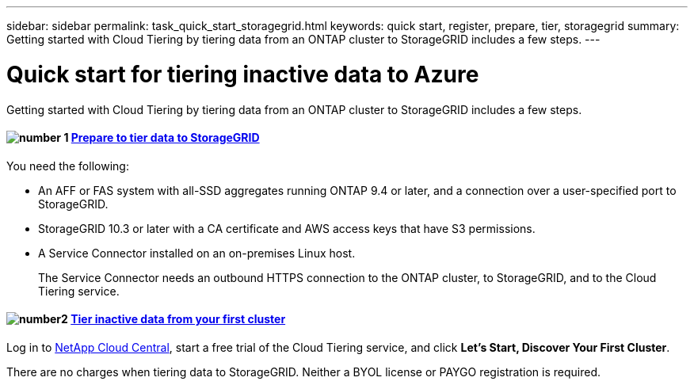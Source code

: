 ---
sidebar: sidebar
permalink: task_quick_start_storagegrid.html
keywords: quick start, register, prepare, tier, storagegrid
summary: Getting started with Cloud Tiering by tiering data from an ONTAP cluster to StorageGRID includes a few steps.
---

= Quick start for tiering inactive data to Azure
:hardbreaks:
:nofooter:
:icons: font
:linkattrs:
:imagesdir: ./media/

[.lead]
Getting started with Cloud Tiering by tiering data from an ONTAP cluster to StorageGRID includes a few steps.

[discrete]
==== image:number1.png[number 1] link:task_preparing_storagegrid.html[Prepare to tier data to StorageGRID]

[role="quick-margin-para"]
You need the following:

[role="quick-margin-list"]
* An AFF or FAS system with all-SSD aggregates running ONTAP 9.4 or later, and a connection over a user-specified port to StorageGRID.
* StorageGRID 10.3 or later with a CA certificate and AWS access keys that have S3 permissions.
* A Service Connector installed on an on-premises Linux host.
+
The Service Connector needs an outbound HTTPS connection to the ONTAP cluster, to StorageGRID, and to the Cloud Tiering service.

[discrete]
==== image:number2.png[number2] link:task_tiering_storagegrid.html[Tier inactive data from your first cluster]

[role="quick-margin-para"]
Log in to https://cloud.netapp.com[NetApp Cloud Central^], start a free trial of the Cloud Tiering service, and click *Let's Start, Discover Your First Cluster*.

There are no charges when tiering data to StorageGRID. Neither a BYOL license or PAYGO registration is required.
